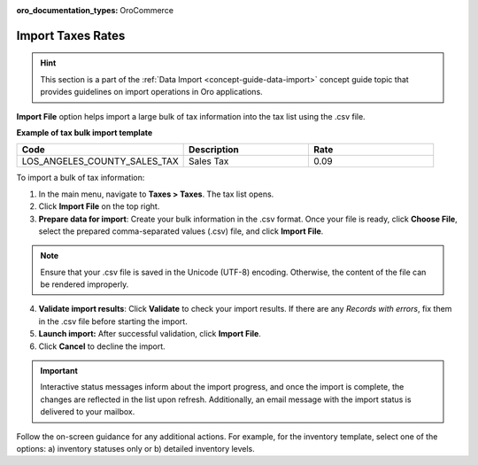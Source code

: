 :oro_documentation_types: OroCommerce

.. _import-taxes:

Import Taxes Rates
------------------

.. hint:: This section is a part of the :ref:`Data Import <concept-guide-data-import>` concept guide topic that provides guidelines on import operations in Oro applications.

.. start

**Import File** option helps import a large bulk of tax information into the tax list using the .csv file.

**Example of tax bulk import template**

.. container:: scroll-table

   .. csv-table::
     :header: "Code","Description","Rate"
     :widths: 20, 15, 15

     "LOS_ANGELES_COUNTY_SALES_TAX","Sales Tax",0.09

To import a bulk of tax information:

1. In the main menu, navigate to **Taxes > Taxes**. The tax list opens.

2. Click **Import File** on the top right.

3. **Prepare data for import**: Create your bulk information in the .csv format. Once your file is ready, click **Choose File**, select the prepared comma-separated values (.csv) file, and click **Import File**.

.. note:: Ensure that your .csv file is saved in the Unicode (UTF-8) encoding. Otherwise, the content of the file can be rendered improperly.

.. image:: /user/img/taxes/import_taxes.png
   :alt: The steps that are necessary to perform to import the taxes successfully

4. **Validate import results**: Click **Validate** to check your import results. If there are any *Records with errors*, fix them in the .csv file before starting the import.

5. **Launch import:** After successful validation, click **Import File**.

6. Click **Cancel** to decline the import.

.. important:: Interactive status messages inform about the import progress, and once the import is complete, the changes are reflected in the list upon refresh. Additionally, an email message with the import status is delivered to your mailbox.

Follow the on-screen guidance for any additional actions. For example, for the inventory template, select one of the options: a) inventory statuses only or b) detailed inventory levels.

.. raw:: HTML

   <iframe width="560" height="315" src="https://www.youtube.com/embed/p5HrsdMUB7A" title="YouTube video player" frameborder="0" allow="accelerometer; autoplay; clipboard-write; encrypted-media; gyroscope; picture-in-picture" allowfullscreen></iframe>

.. finish
